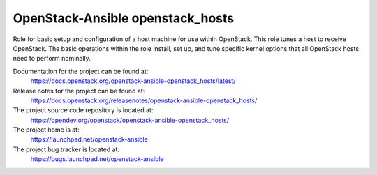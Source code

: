 =================================
OpenStack-Ansible openstack_hosts
=================================

Role for basic setup and configuration of a host machine for use
within OpenStack. This role tunes a host to receive OpenStack. The
basic operations within the role install, set up, and tune specific
kernel options that all OpenStack hosts need to perform nominally.

Documentation for the project can be found at:
  https://docs.openstack.org/openstack-ansible-openstack_hosts/latest/

Release notes for the project can be found at:
  https://docs.openstack.org/releasenotes/openstack-ansible-openstack_hosts/

The project source code repository is located at:
  https://opendev.org/openstack/openstack-ansible-openstack_hosts/

The project home is at:
  https://launchpad.net/openstack-ansible

The project bug tracker is located at:
  https://bugs.launchpad.net/openstack-ansible
